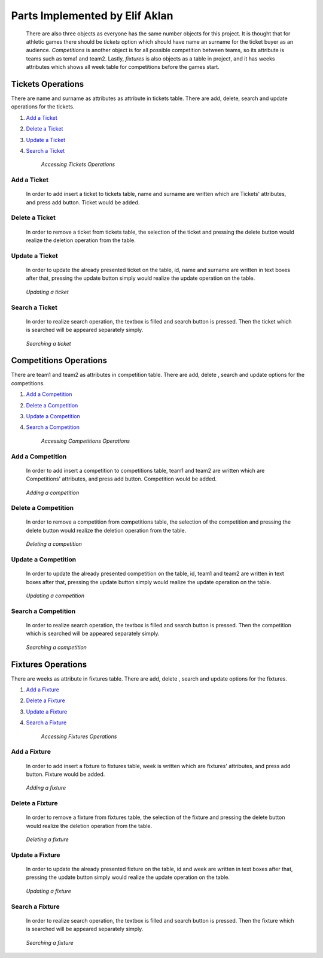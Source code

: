 Parts Implemented by Elif Aklan
===============================
    There are also three objects as everyone has the same number objects for this project. It is thought that for athletic games there should be *tickets* option which should have name an surname for the ticket buyer as an audience. *Competitions* is another object is for all possible competition between teams, so its attribute is teams such as tema1 and team2. Lastly, *fixtures* is also objects as a table in project, and it has weeks attributes which shows all week table for competitions before the games start.

Tickets Operations
******************
There are name and surname as attributes as attribute in tickets table. There are  add, delete, search and update operations for the tickets.

1. `Add a Ticket`_
2. `Delete a Ticket`_
3. `Update a Ticket`_
4. `Search a Ticket`_

    *Accessing Tickets Operations*

Add a Ticket
++++++++++++
  In order to add insert a ticket to tickets table, name and surname are written which are Tickets' attributes, and press add button. Ticket would be added.
.. _genre_add:
   .. figure:: addticket.png
       :scale: 80 %
       :align: center

   .. figure:: addticket1.png
       :scale: 80 %
       :align: center

        *Adding a ticket*

Delete a Ticket
+++++++++++++++
   In order to remove a ticket from tickets table, the selection of the ticket and pressing the delete button would realize the deletion operation from the table.
.. _genre_delete:
   .. figure:: deleteticket.png
       :scale: 80 %
       :align: center

   .. figure:: deleteticket1.png
       :scale: 80 %
       :align: center

        *Deleting a ticket*

Update a Ticket
+++++++++++++++
    In order to update the already presented ticket on the table, id, name and surname are written in text boxes after that, pressing the update button simply would realize the update operation on the table.
.. _genre_update:
   .. figure:: updateticket.png
       :scale: 80 %
       :align: center

   .. figure:: updateticket1.png
       :scale: 80 %
       :align: center

       *Updating a ticket*

Search a Ticket
+++++++++++++++
    In order to realize search operation, the textbox is filled and search button is pressed. Then the ticket which is searched will be appeared separately simply.
.. _genre_search:
   .. figure:: searchticket.png
       :scale: 80 %
       :align: center

   .. figure:: searchticket1.png
       :scale: 80 %
       :align: center

       *Searching a ticket*

Competitions Operations
***********************
There are team1 and team2 as attributes in competition table. There are add,  delete , search and update options for the competitions.

1. `Add a Competition`_
2. `Delete a Competition`_
3. `Update a Competition`_
4. `Search a Competition`_

    *Accessing Competitions Operations*

Add a Competition
+++++++++++++++++
  In order to add insert a competition to competitions table, team1 and team2 are written which are Competitions' attributes, and press add button. Competition would be added.
.. _genre_add:
   .. figure:: addcompetition.png
       :scale: 80 %
       :align: center

   .. figure:: addcompetition1.png
       :scale: 80 %
       :align: center

       *Adding a competition*

Delete a Competition
++++++++++++++++++++
   In order to remove a competition from competitions table, the selection of the competition and pressing the delete button would realize the deletion operation from the table.
.. _genre_delete:
   .. figure:: deletecompetition.png
       :scale: 80 %
       :align: center

   .. figure:: deletecompetition1.png
       :scale: 80 %
       :align: center

       *Deleting a competition*

Update a Competition
++++++++++++++++++++
    In order to update the already presented competition on the table, id, team1 and team2 are written in text boxes after that, pressing the update button simply would realize the update operation on the table.
.. _genre_update:
   .. figure:: updatecompetition.png
       :scale: 80 %
       :align: center

   .. figure:: updatecompetition1.png
       :scale: 80 %
       :align: center

       *Updating a competition*

Search a Competition
++++++++++++++++++++
    In order to realize search operation, the textbox is filled and search button is pressed. Then the competition which is searched will be appeared separately simply.
.. _genre_search:
   .. figure:: searchcompetition.png
       :scale: 80 %
       :align: center

   .. figure:: searchcompetition1.png
       :scale: 80 %
       :align: center

       *Searching a competition*

Fixtures Operations
*******************
There are weeks as attribute in fixtures table. There are add, delete , search and update options for the fixtures.

1. `Add a Fixture`_
2. `Delete a Fixture`_
3. `Update a Fixture`_
4. `Search a Fixture`_

    *Accessing Fixtures Operations*

Add a Fixture
+++++++++++++
  In order to add insert a fixture to fixtures table, week is written which are fixtures' attributes, and press add button. Fixture would be added.
.. _genre_add:
   .. figure:: addfixture.png
       :scale: 80 %
       :align: center

   .. figure:: addfixture1.png
       :scale: 80 %
       :align: center

       *Adding a fixture*

Delete a Fixture
++++++++++++++++
   In order to remove a fixture from fixtures table, the selection of the fixture and pressing the delete button would realize the deletion operation from the table.
.. _genre_delete:
   .. figure:: deletefixture.png
       :scale: 80 %
       :align: center

   .. figure:: deletefixture1.png
       :scale: 80 %
       :align: center

       *Deleting a fixture*

Update a Fixture
++++++++++++++++
    In order to update the already presented fixture on the table, id and week are written in text boxes after that, pressing the update button simply would realize the update operation on the table.
.. _genre_update:
   .. figure:: updatefixture.png
       :scale: 80 %
       :align: center

   .. figure:: updatefixture1.png
       :scale: 80 %
       :align: center

       *Updating a fixture*

Search a Fixture
++++++++++++++++
    In order to realize search operation, the textbox is filled and search button is pressed. Then the fixture which is searched will be appeared separately simply.
.. _genre_search:
   .. figure:: searchfixture.png
       :scale: 80 %
       :align: center

   .. figure:: searchfixture1.png
       :scale: 80 %
       :align: center

       *Searching a fixture*


